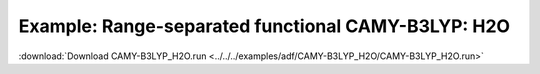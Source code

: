 .. _example CAMY-B3LYP_H2O:

Example: Range-separated functional CAMY-B3LYP: H2O
==================================================== 

:download:`Download CAMY-B3LYP_H2O.run <../../../examples/adf/CAMY-B3LYP_H2O/CAMY-B3LYP_H2O.run>` 

.. literalinclude :: ../../../examples/adf/CAMY-B3LYP_H2O/CAMY-B3LYP_H2O.run 
   :language: bash 
